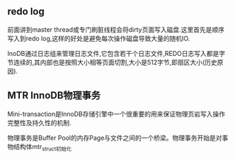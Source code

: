 ** redo log
   前面讲到master thread或专门刷脏线程会将dirty页面写入磁盘.这里首先是顺序写入到redo log,这样的好处是避免每次操作磁盘导致大量的随机IO.
   
   InoDB通过日志组来管理日志文件,它包含若干个日志文件,REDO日志写入都是字节连续的,其内部也是按照大小相等页面切割,大小是512字节,即扇区大小(历史原因).
** MTR InnoDB物理事务
    Mini-transaction是InnoDB存储引擎中一个很重要的用来保证物理页岩写入操作完整性及持久性的机制.
    
    物理事务是Buffer Pool的内存Page与文件之间的一个桥梁。物理事务开始是对事物结构体mtr_struct初始化


